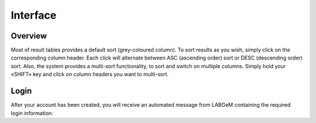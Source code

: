 ############################
Interface
############################

=========
Overview
=========
Most of result tables provides a default sort (grey-coloured column). 
To sort results as you wish, simply click on the corresponding column header. Each click will alternate between ASC (ascending order) sort or DESC (descending order) sort. 
Also, the system provides a multi-sort functionality, to sort and switch on multiple columns. Simply hold your «SHIFT» key and click on column headers you want to multi-sort.

=====
Login
=====

After your account has been created, you will receive an automated message from LABGeM containing the required login information:

